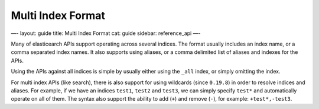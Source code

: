 
====================
 Multi Index Format 
====================




—-
layout: guide
title: Multi Index Format
cat: guide
sidebar: reference\_api
—-

Many of elasticearch APIs support operating across several indices. The
format usually includes an index name, or a comma separated index names.
It also supports using aliases, or a comma delimited list of aliases and
indexes for the APIs.

Using the APIs against all indices is simple by usually either using the
``_all`` index, or simply omitting the index.

For multi index APIs (like search), there is also support for using
wildcards (since ``0.19.8``) in order to resolve indices and aliases.
For example, if we have an indices ``test1``, ``test2`` and ``test3``,
we can simply specify ``test*`` and automatically operate on all of
them. The syntax also support the ability to add (``+``) and remove
(``-``), for example: ``+test*,-test3``.



